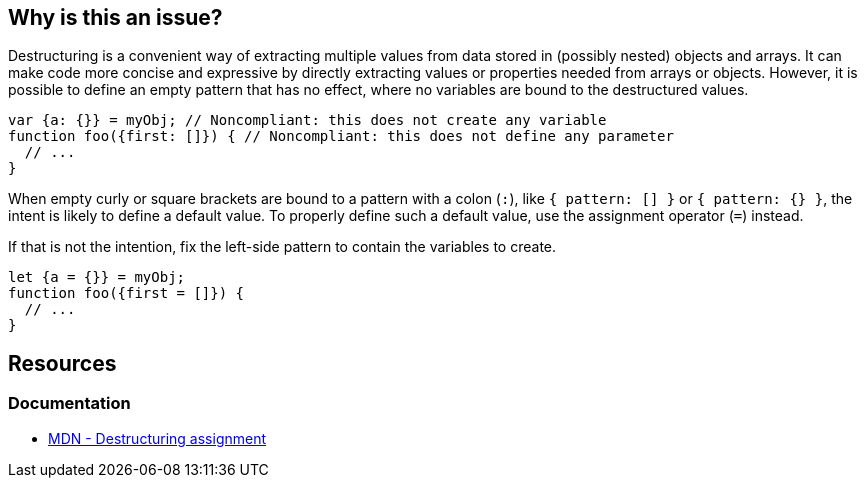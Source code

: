 == Why is this an issue?

Destructuring is a convenient way of extracting multiple values from data stored in (possibly nested) objects and arrays. It can make code more concise and expressive by directly extracting values or properties needed from arrays or objects. However, it is possible to define an empty pattern that has no effect, where no variables are bound to the destructured values.


[source,javascript,diff-id=1,diff-type=noncompliant]
----
var {a: {}} = myObj; // Noncompliant: this does not create any variable
function foo({first: []}) { // Noncompliant: this does not define any parameter
  // ...
}
----

When empty curly or square brackets are bound to a pattern with a colon (`:`), like `{ pattern: [] }` or `{ pattern: {} }`, the intent is likely to define a default value. To properly define such a default value, use the assignment operator (`=`) instead.

If that is not the intention, fix the left-side pattern to contain the variables to create.

[source,javascript,diff-id=1,diff-type=compliant]
----
let {a = {}} = myObj;
function foo({first = []}) {
  // ...
}
----

== Resources
=== Documentation
* https://developer.mozilla.org/en-US/docs/Web/JavaScript/Reference/Operators/Destructuring_assignment[MDN - Destructuring assignment]


ifdef::env-github,rspecator-view[]

'''
== Implementation Specification
(visible only on this page)

=== Message

Change this pattern to not be empty.


=== Highlighting

empty destructuring pattern


endif::env-github,rspecator-view[]
